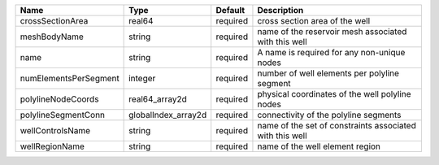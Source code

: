

===================== =================== ======== ======================================================== 
Name                  Type                Default  Description                                              
===================== =================== ======== ======================================================== 
crossSectionArea      real64              required cross section area of the well                           
meshBodyName          string              required name of the reservoir mesh associated with this well     
name                  string              required A name is required for any non-unique nodes              
numElementsPerSegment integer             required number of well elements per polyline segment             
polylineNodeCoords    real64_array2d      required physical coordinates of the well polyline nodes          
polylineSegmentConn   globalIndex_array2d required connectivity of the polyline segments                    
wellControlsName      string              required name of the set of constraints associated with this well 
wellRegionName        string              required name of the well element region                          
===================== =================== ======== ======================================================== 



